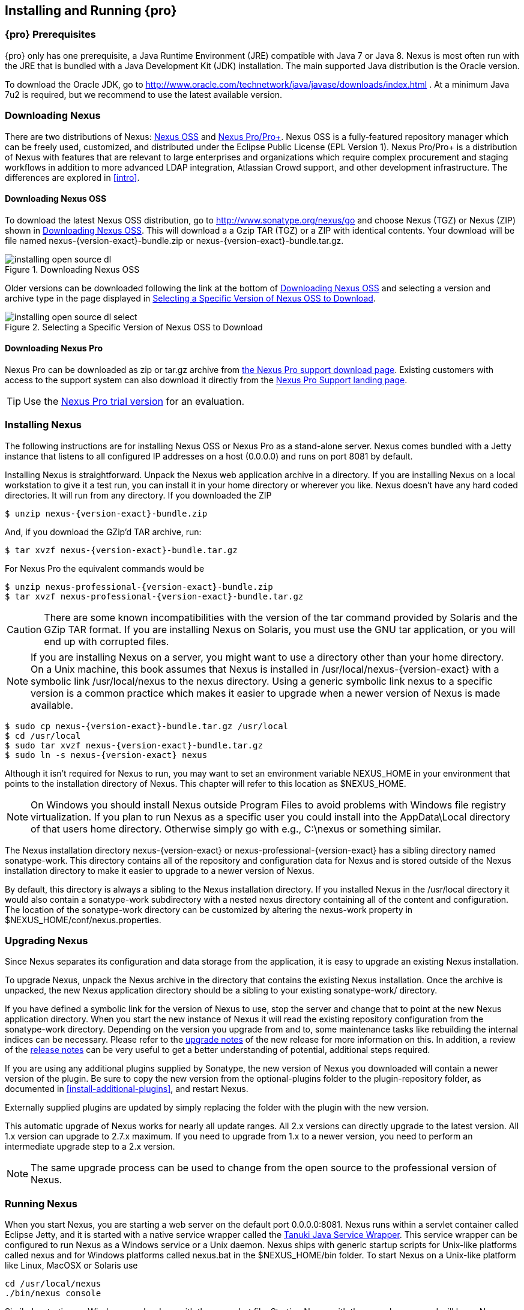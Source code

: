 [[install]]
== Installing and Running {pro}

[[prerequisites]]
=== {pro} Prerequisites

{pro} only has one prerequisite, a Java Runtime Environment (JRE)
compatible with Java 7 or Java 8. Nexus is most often run with the JRE
that is bundled with a Java Development Kit (JDK) installation. The
main supported Java distribution is the Oracle version.

To download the Oracle JDK, go to http://www.oracle.com/technetwork/java/javase/downloads/index.html . At a minimum Java
7u2 is required, but we recommend to use the latest available version.

[[downloading]]
=== Downloading Nexus

There are two distributions of Nexus: http://nexus.sonatype.org/[Nexus
OSS] and http://links.sonatype.com/products/nexus/pro/home[Nexus
Pro/Pro+].  Nexus OSS is a fully-featured repository
manager which can be freely used, customized, and distributed under
the Eclipse Public License (EPL Version 1). Nexus Pro/Pro+ is a
distribution of Nexus with features that are relevant to large
enterprises and organizations which require complex procurement and
staging workflows in addition to more advanced LDAP integration,
Atlassian Crowd support, and other development infrastructure. The
differences are explored in <<intro>>.

==== Downloading Nexus OSS

To download the latest Nexus OSS distribution, go to http://www.sonatype.org/nexus/go[http://www.sonatype.org/nexus/go]
and choose Nexus (TGZ) or Nexus (ZIP) shown in <<fig-installing-open-source-dl>>. This will download a a Gzip TAR (TGZ)
or a ZIP with identical contents. Your download will be file named +nexus-{version-exact}-bundle.zip+ or
+nexus-{version-exact}-bundle.tar.gz+.

[[fig-installing-open-source-dl]]
.Downloading Nexus OSS
image::figs/web/installing-open-source-dl.png[scale=40]

Older versions can be downloaded following the link at the bottom of
<<fig-installing-open-source-dl>> and selecting a version and archive
type in the page displayed in
<<fig-installing-open-source-dl-select>>.

[[fig-installing-open-source-dl-select]]
.Selecting a Specific Version of Nexus OSS to Download
image::figs/web/installing-open-source-dl-select.png[scale=30]

==== Downloading Nexus Pro

Nexus Pro can be downloaded as +zip+ or +tar.gz+ archive from
http://links.sonatype.com/products/nexus/pro/download[the Nexus
Pro support download page]. Existing customers with access to the support
system can also download it directly from the
http://links.sonatype.com/products/nexus/pro/support[Nexus
Pro Support landing page].

TIP: Use the http://www.sonatype.com/nexus/free-trial[Nexus Pro trial
version] for an evaluation.

[[installing]]
===  Installing Nexus

The following instructions are for installing Nexus OSS or
Nexus Pro as a stand-alone server. Nexus comes bundled with a
Jetty instance that listens to all configured IP addresses on a host
(0.0.0.0) and runs on port 8081 by default.

Installing Nexus is straightforward. Unpack the Nexus web
application archive in a directory. If you are installing Nexus on a
local workstation to give it a test run, you can install it in your
home directory or wherever you like. Nexus doesn't have any hard coded
directories. It will run from any directory. If you downloaded the ZIP

[subs="attributes"]
----
$ unzip nexus-{version-exact}-bundle.zip
----

And, if you download the GZip'd TAR archive, run:

[subs="attributes"]
----
$ tar xvzf nexus-{version-exact}-bundle.tar.gz
----

For Nexus Pro the equivalent commands would be 

[subs="attributes"]
----
$ unzip nexus-professional-{version-exact}-bundle.zip
$ tar xvzf nexus-professional-{version-exact}-bundle.tar.gz
----

CAUTION: There are some known incompatibilities with the version of the tar
command provided by Solaris and the GZip TAR format. If you are installing
Nexus on Solaris, you must use the GNU tar application, or you will
end up with corrupted files.

NOTE: If you are installing Nexus on a server, you might want to use a directory other than your home directory. On a
Unix machine, this book assumes that Nexus is installed in +/usr/local/nexus-{version-exact}+ with a symbolic link
+/usr/local/nexus+ to the +nexus+ directory. Using a generic symbolic link +nexus+ to a specific version is a common
practice which makes it easier to upgrade when a newer version of Nexus is made available.

[subs="attributes"]
----
$ sudo cp nexus-{version-exact}-bundle.tar.gz /usr/local
$ cd /usr/local
$ sudo tar xvzf nexus-{version-exact}-bundle.tar.gz
$ sudo ln -s nexus-{version-exact} nexus
----

Although it isn't required for Nexus to run, you may want to set an
environment variable NEXUS_HOME in your environment that
points to the installation directory of Nexus. This chapter will refer
to this location as +$NEXUS_HOME+.

NOTE: On Windows you should install Nexus outside +Program Files+ to
avoid problems with Windows file registry virtualization. If you plan
to run Nexus as a specific user you could install into the
+AppData\Local+ directory of that users home directory. Otherwise
simply go with e.g., +C:\nexus+ or something similar.

The Nexus installation directory +nexus-{version-exact}+ or +nexus-professional-{version-exact}+ has a sibling directory
named +sonatype-work+. This directory contains all of the repository and configuration data for Nexus and is stored
outside of the Nexus installation directory to make it easier to upgrade to a newer version of Nexus.

By default, this directory is always a sibling to the Nexus
installation directory. If you installed Nexus in the +/usr/local+
directory it would also contain a +sonatype-work+ subdirectory with a
nested +nexus+ directory containing all of the content and
configuration. The location of the +sonatype-work+ directory can be
customized by altering the nexus-work property in
+$NEXUS_HOME/conf/nexus.properties+.

[[upgrading]]
=== Upgrading Nexus

Since Nexus separates its configuration and data storage from the
application, it is easy to upgrade an existing Nexus installation. 

To upgrade Nexus, unpack the Nexus archive in the directory that
contains the existing Nexus installation. Once the archive is
unpacked, the new Nexus application directory should be a sibling to
your existing +sonatype-work/+ directory. 

If you have defined a symbolic link for the version of Nexus to use,
stop the server and change that to point at the new Nexus application
directory. When you start the new instance of Nexus it will read the
existing repository configuration from the +sonatype-work+ directory.
Depending on the version you upgrade from and to, some maintenance
tasks like rebuilding the internal indices can be necessary. Please
refer to the
http://links.sonatype.com/products/nexus/oss/upgrading[upgrade
notes] of the new release for more information on this. In addition, a
review of the
http://links.sonatype.com/products/nexus/oss/release-notes[release
notes] can be very useful to get a better understanding of potential,
additional steps required.

If you are using any additional plugins supplied by Sonatype, the new
version of Nexus you downloaded will contain a newer version of the
plugin. Be sure to copy the new version from the +optional-plugins+
folder to the +plugin-repository+ folder, as documented in
<<install-additional-plugins>>, and restart Nexus.

Externally supplied plugins are updated by simply replacing the folder
with the plugin with the new version.

This automatic upgrade of Nexus works for nearly all update
ranges. All 2.x versions can directly upgrade to the latest
version. All 1.x version can upgrade to 2.7.x maximum. If you need to
upgrade from 1.x to a newer version, you need to perform an
intermediate upgrade step to a 2.x version.

NOTE: The same upgrade process can be used to change from the open
source to the professional version of Nexus.

[[running]]
=== Running Nexus

When you start Nexus, you are starting a web server on the default
port +0.0.0.0:8081+. Nexus runs within a servlet container called
Eclipse Jetty, and it is started with a native service wrapper called the
http://wrapper.tanukisoftware.org/doc/english/introduction.html[Tanuki
Java Service Wrapper]. This service wrapper can be configured to run
Nexus as a Windows service or a Unix daemon. Nexus ships with generic
startup scripts for Unix-like platforms called +nexus+ and for
Windows platforms called +nexus.bat+ in the +$NEXUS_HOME/bin+
folder. To start Nexus on a Unix-like platform like Linux, MacOSX or
Solaris use

----
cd /usr/local/nexus
./bin/nexus console
----

Similarly, starting on Windows can be done with the +nexus.bat+
file. Starting Nexus with the console command will leave Nexus running
in the current shell and display the log output.

On Unix systems, you can start Nexus detached from the starting shell
with the start command even when not yet installed as a service.

----
./bin/nexus start
----

When executed you should see a feedback message and then you can follow
the startup process viewing the log file +logs/wrapper.log+
changes.  
----
Starting {pro}...
Started {pro}.
$ tail -f logs/wrapper.log 
----

At this point, Nexus will be running and listening on all IP addresses
(0.0.0.0) that are configured for the current host on port 8081. To
use Nexus, fire up a web browser and type in the URL
http://localhost:8081/nexus[http://localhost:8081/nexus]. You should see 
the Nexus user interface as displayed in <<fig-installing-nexus-default-screen>>.

While we use +localhost+ throughout this book, you may need to use the
IP Loopback Address of +127.0.0.1+, the IP address or the DNS hostname 
assigned to the machine running Nexus. 

ifdef::promo[]
++++
<?dbhtml-include href="promo_group.html"?>
++++
endif::[]

When first starting Nexus Pro you are presented with a
form that allows you to request a trial activation. This page
displayed in <<fig-installing-trial-form>> contains a link to
the license activation screen in 
<<fig-installing-license-activation>>. 

[[fig-installing-trial-form]]
.Nexus Trial Activation Form
image::figs/web/installing-trial-form.png[scale=50]

After submitting the form for your trial activation, you will receive a
license key via email that you can use in the license activation screen to
activate Nexus Pro. If you already have a license key or
license file, you can use the same screen to upload the file and
register your license.

[[fig-installing-license-activation]]
.Nexus License Activation 
image::figs/web/installing-license-activation.png[scale=50]

Once you have agreed to the End User License Agreement you will be
directed to the {pro} Welcome screen displayed in
<<fig-installing-pro-eval-welcome>>.

[[fig-installing-pro-eval-welcome]]
.{pro} Welcome Screen 
image::figs/web/installing-pro-eval-welcome.png[scale=50]

Click on the 'Log In' link in the upper
right-hand corner of the web page, and you should see the login dialog
displayed in <<fig-installing-nexus-login-dialog>>. 

TIP: The default administrator username and password combination is
+admin+ and +admin123+.

[[fig-installing-nexus-login-dialog]]
.Nexus Log In Dialog (default login/password is admin/admin123)
image::figs/web/installing-nexus-login-dialog.png[scale=50]

When you are logged into your evaluation version of Nexus Pro,
you will see some helpful links to the Nexus Pro Evaluation Guide,
Sample Projects and the Knowledgebase below the search input on the
Welcome screen.

With a full license for Nexus these links will be removed and you will
get the Nexus Application Window displayed in <<fig-installing-nexus-default-screen>>.

Nexus OSS will not need to be activated with a license key and
will display a number of links to resources and support on the Welcome
screen to logged in users.

[[fig-installing-nexus-default-screen]]
.Nexus Application Window
image::figs/web/installing-nexus-default-screen.png[scale=60]


The files from Java Service Wrapper used for the start up process can
be found in +$NEXUS_HOME/bin/jsw+ and are separated into generic
files like the +wrapper.conf+ configuration file in conf and a
number of libraries in +lib+. An optional +wrapper.conf+ include
allows you to place further configuration optionally in
+$NEXUS_HOME/conf/wrapper-override.conf+.


The platform-specific directories are available for backwards
compatibility with older versions only and should not be used. A full
list of directories follows:

----
$ cd /usr/local/nexus/bin/jsw
$ ls -1                                                                             
conf
lib
license
linux-ppc-64
linux-x86-32
linux-x86-64
macosx-universal-32
macosx-universal-64
solaris-sparc-32
solaris-sparc-64
solaris-x86-32
windows-x86-32
windows-x86-64
----

The +wrapper.conf+ file is the central configuration file for the
startup of the Jetty servlet container running Nexus on a Java virtual
machine and therefore includes configuration for things such as the
java command to use, Java memory configuration, logging configuration
and other settings documented in the configuration file.

Typical modifications include adapting the maximum memory size to your
server hardware and usage requirements e.g. 2000 MB up from the
default 768 and other JVM related configurations.

----
wrapper.java.maxmemory=2000
----

You can configure JSW to use a specific Java installation and not just
the Java command found on the `PATH` by setting `JAVA_HOME` in the
`wrapper.conf` file and using it for the startup command.

----
set.JAVA_HOME=/opt/jdk1.8.0_40/
wrapper.java.command=%JAVA_HOME%/bin/java
----

A typical use case is using a custom installation of the Oracle JDK 
instead of OpenJDK that is preinstalled as part of the Linux 
distribution. 

Additional configuration in the +wrapper.conf+ file includes
activation of further Jetty configuration file for monitoring Nexus
via <<jmx, JMX>> or using <<ssl-sect-ssl-direct,HTTPS>>.


TIP: The startup script +nexus+ supports the common service
commands +start+, +stop+, +restart+, +status+,
+console+ and +dump+.

[[install-sect-repoman-post-install]]
=== Post-Install Checklist

Nexus ships with some default passwords and settings for repository
indexing that need to be changed for your installation to be useful
(and secure). After installing and running Nexus, you need to make
sure that you complete the following tasks:

==== Step 1: Change the Administrative Password and Email Address

The administrative password defaults to 'admin123'. The first thing you
should do to your new Nexus installation is change this password. To
change the administrative password, login as 'admin' with the password
'admin123', and click on 'Change Password' under the 'Security' menu in
the left-hand side of the browser window. For more detailed
instructions, see <<using-sect-user-profile>>.

==== Step 2: Configure the SMTP Settings

Nexus can send username and password recovery emails. To enable this
feature, you will need to configure Nexus with a SMTP Host and Port as
well as any necessary authentication parameters that Nexus needs to
connect to the mail server. To configure the SMTP settings, follow
the instructions in <<config-sect-smtp>>.

==== Step 3: Configure Default HTTP and HTTPS Proxy Settings

In many deployments the internet, and therefore any remote
repositories that Nexus needs to proxy, can only be reached via a HTTP
and HTTPS proxy server internal to the deployment company. In these
cases the connection details to that proxy server need to be
configured in Nexus, as documented in <<config-default-http-proxy>> in
order for Nexus to be able to proxy remote repositories at all.

==== Step 4: Enable Remote Index Downloads

Nexus ships with three important proxy repositories for the Maven
Central repository, Apache Snapshot repository, and the Codehaus
Snapshot repository. Each of these repositories contains thousands (or
tens of thousands) of components and it would be impractical to
download the entire contents of each. To that end, most repositories
maintain an index which catalogues the entire contents and provides
for fast and efficient searching. Nexus uses these remote indexes to
search for components, but we've disabled the index download as a
default setting. To download remote indexes:

. Click on 'Repositories' under the 'Views/Repositories' menu in the
  left-hand side of the browser window.

. Select each of the three proxy repositories and change 'Download
  Remote Indexes' to 'true' in the 'Configuration' tab. You'll need to load
  the dialog shown in <<fig-repo-config>> for each of
  the three repositories.

This will trigger Nexus to re-index these repositories, during which
the remote index files will be downloaded. It might take Nexus a few
minutes to download the entire index, but once you have it, you'll be
able to search the entire contents of the Maven repository.

Once you've enabled remote index downloads, you still will not be able
to browse the complete contents of a remote repository. Downloading
the remote index allows you to search for components in a repository,
but until you download those components from the remote repository they
will not show in the repository tree when you are browsing a
repository. When browsing a repository, you will only be shown
components which have been downloaded from the remote repository.

==== Step 5: Change the Deployment Password

The deployment user's password defaults to 'deployment123'. Change this
password to make sure that only authorized developers can deploy
components to your Nexus installation. To change the deployment password, 
log in as an administrator. Click on 'Security' to expand the security menu. 
When the menu appears, click on 'Users'.  A list of users will appear. 
At that point, right-click on the user named 'Deployment' and select 'Set Password'.


==== Step 6: If Necessary, Set the LANG Environment Variable

If your Nexus instance needs to store configuration and data using an
international character set, you should set the +LANG+ environment
variable. The Java Runtime will adapt to the value of the +LANG+
environment variable and ensure that configuration data is saved using
the appropriate character type. If you are starting Nexus as a
service, place this environment variable in the startup script found
in +/etc/init.d/nexus+. 

==== Step 7: Configure Routes

A route defines patterns used to define and identify the repositories in which the components
are searched for. Typically, internal components are not available in
the Central Repository or any other external, public repository. A route, as documented in
<<confignx-sect-managing-routes>>, should be configured so that any
requests for internal components do not leak to external repositories.


[[install-sect-service]]
=== Configuring Nexus as a Service

When installing Nexus for production usage you should configure Nexus
as a service, so it starts back up after server reboots. It is good
practice to run that service or daemon as a specific user that has
only the required access righs. The following sections provide
instructions for configuring Nexus as a service or daemon on various
operating systems.

==== Running as a Service on Linux

You can configure Nexus to start automatically by copying the +nexus+
script to the +/etc/init.d+ directory. On a Linux system 
perform the following operations as the root user:

. Create a +nexus+ user with sufficient access rights to run the
service 

. Copy +$NEXUS_HOME/bin/nexus+ to +/etc/init.d/nexus+

. Make the +/etc/init.d/nexus+ script executable and owned by the root 
user - 
+
----
chmod 755 /etc/init.d/nexus
chown root /etc/init.d/nexus
----



. Edit this script changing the following variables:

.. Change +NEXUS_HOME+ to the absolute folder location (e.g., 
+NEXUS_HOME="/usr/local/nexus"+)

.. Set the +RUN_AS_USER+ to +nexus+ or any other user with restricted
  rights that you want to use to run the service. You should not be
  running Nexus as root.

.. Change +PIDDIR+ to a directory where this user has read/write
permissions. In most Linux distributions, +/var/run+ is only writable by
root. The property you need to add to customize the PID
file location is +wrapper.pidfile+. For more information about this
property and how it would be configured in wrapper.conf, see:
http://wrapper.tanukisoftware.com/doc/english/properties.html[http://wrapper.tanukisoftware.com/doc/english/properties.html].


. Change the owner and group of your Nexus-related directories,
including +nexus-work+ configured in +nexus.properties+
defaulting to +sonatype-work/nexus+, to the +nexus+ user that will run
the application.

. If Java is not on the default path for the user running Nexus, add
a +JAVA_HOME+ variable which points to your local Java installation and 
add a +$JAVA_HOME/bin+ to the +PATH+.

ifdef::promo[]
++++
<?dbhtml-include href="promo_nexusService.html"?>
++++
endif::[]

[[nonrootuser]]
WARNING: We recommend to avoid running Nexus as the root user or a
similar privileged user, as this practice poses serious security risks
to the host operating system unnecessarily. Instead we suggest to
follow system administration best practice and use a service specific
user with the minimum required access rights only.

===== Add Nexus as a Service on Red Hat, Fedora, and CentOS

This script has the appropriate chkconfig directives, so all you need
to do to add Nexus as a service is run the following commands:

----
$ cd /etc/init.d
$ chkconfig --add nexus
$ chkconfig --levels 345 nexus on
$ service nexus start
Starting {pro}...
$ tail -f /usr/local/nexus/logs/wrapper.log
----

The second command adds +nexus+ as a service to be started and stopped
with the +service+ command. +chkconfig+ manages the
symbolic links in +/etc/rc[0-6].d+ which control the services to be
started and stopped when the operating system restarts or transitions
between run-levels. The third command adds nexus to run-levels 3, 4,
and 5. The service command starts Nexus, and the last command tails
the wrapper.log to verify that Nexus has been started successfully. If
Nexus has started successfully, you should see a message notifying you
that Nexus is listening for HTTP.

===== Add Nexus as a Service on Ubuntu and Debian

The process for setting up Nexus as a service on Ubuntu differs
slightly from the process used on a Red Hat variant. Instead of running
+chkconfig+, you should run the following sequence of commands once
you've configured the startup script in +/etc/init.d+.

----
$ cd /etc/init.d
$ update-rc.d nexus defaults
$ service nexus start
Starting {pro}...
$ tail -f /usr/local/nexus/logs/wrapper.log
----

====  Running as a Service on Mac OS X

The standard way to run a service on Mac OS X is by using +launchd+,
which uses plist files for configuration. An example plist file for
Nexus installed in +/opt+ is shown <<ex-nexus-plist>>.

[[ex-nexus-plist]]
.A sample com.sonatype.nexus.plist file
----
<?xml version="1.0" encoding="UTF-8"?>
<!DOCTYPE plist PUBLIC "-//Apple//DTD PLIST 1.0//EN" 
    "http://www.apple.com/DTDs/PropertyList-1.0.dtd">
<plist version="1.0">
<dict>
    <key>Label</key>
    <string>com.sonatype.nexus</string>
    <key>ProgramArguments</key>
    <array>
        <string>/opt/nexus/bin/nexus</string>
        <string>start</string>
    </array>
    <key>RunAtLoad</key>
    <true/>
</dict>
</plist>
----

After saving the file as +com.sonatype.nexus.plist+ in
+/Library/LaunchDaemons/+ you have to change the ownership and access
rights.

----
sudo chown root:wheel /Library/LaunchDaemons/com.sonatype.nexus.plist
sudo chmod 644 /Library/LaunchDaemons/com.sonatype.nexus.plist
----


TIP: Consider setting up a different user to run Nexus and adapt
permissions and the RUN_AS_USER setting in the nexus startup script.
 
With this setup Nexus will start as a service at boot time. To
manually start it after the configuration you can use

----
sudo launchctl load /Library/LaunchDaemons/com.sonatype.nexus.plist
----

==== Running as a Service on Windows

The startup script for Nexus on Windows platforms is
+bin/nexus.bat+. Besides the standard commands for starting and
stopping the service, it has the additional commands +install+ and
+uninstall+. Running these commands with elevated privileges will set
up the service for you or remove it as desired. Once installed as a
service with the +install+ command, the batch file can be used to start
and stop the service. In addition, the service will be available in the
usual Windows service management console as a service named 'nexus'.

[[install-sect-proxy]]
=== Running Nexus Behind a Reverse Proxy

Nexus is a sophisticated web application, answering HTTP requests
using the high-performance servlet container http://eclipse.org/jetty[Eclipse
Jetty].

Organizations are sometimes required to run applications like Nexus behind a
https://en.wikipedia.org/wiki/Reverse_proxy[reverse proxy]. Reasoning can
include:

* security and auditing concerns
* network administrator familiarity
* organizational policy
* disparate application consolidation
* virtual hosting
* exposing applications on restricted ports
* SSL termination

We provide some general guidance on how to configure common reverse proxy
servers to work with Nexus. Always consult your reverse proxy administrator
to ensure you configuration is secure.

There are two main settings of Nexus which can affect how reverse proxies
interact.

[[nexus_webapp_context_path]]
==== Nexus Webapp Context Path

Nexus webapp context path is +/nexus+ by default. This means every URL path used
to access Nexus must begin with +/nexus+.

In cases where Nexus needs to be accessed at a different base path, through your
reverse proxy or directly, you must change the default path by editing a
property value.

For example, to expose Nexus at path slash ( +/+ ) instead of +/nexus/+:

. Edit +$NEXUS_HOME/conf/nexus.properties+. Change
  +nexus-webapp-context-path=/nexus+ to +nexus-webapp-context-path=/+

. Restart Nexus and verify that it is available on +http://localhost:8081/+ and
  no longer available at +http://localhost:8081/nexus/+.

. Emails triggered by your Nexus instance may include absolute links back to the
  originating Nexus server. As a matter of courtesy, set the Base URL in
  Nexus as shown in <<fig-config-administration-application-server>> under
  'Application Server Settings' to the URL that will be externally available
  to your users e.g. +http://repo.example.com/+.

==== Do Not Force Base URL

At _Administration_ -> _Server_ -> _Application Server Settings_ Nexus has a
deprecated _Force Base URL_ feature. The original use case for forcing base URL
is no longer valid.

When enabled, the incoming request host and base path is ignored and Nexus acts
like it is being accessed at the value of base URL.

WARNING: Do not enable the <<fig-config-administration-application-server>>
'Force Base URL' unless explicitly advised by Sonatype - enabling this will most
likely cause Nexus to not work properly through a reverse proxy.

==== Example: Reverse Proxy On Restricted Ports

.Scenario:

You need to expose Nexus on restricted port 80. <<nonrootuser,Nexus should not
be run with the root user>>. Instead run your reverse proxy on the restricted
port +80+ and Nexus on the default port +8081+. End users will access Nexus
using the virtual host URL +http://www.example.com/nexus+ instead of
+http://localhost:8081/nexus+.

Ensure your external host name ( +www.example.com+ ) routes to your reverse
proxy server.

.Apache httpd

----
ProxyRequests Off
ProxyPreserveHost On

<VirtualHost *:80>
  ServerName www.example.com
  ServerAdmin admin@example.com
  ProxyPass /nexus http://localhost:8081/nexus
  ProxyPassReverse /nexus http://localhost:8081/nexus
  ErrorLog logs/www.example.com/nexus/error.log
  CustomLog logs/www.example.com/nexus/access.log common
</VirtualHost>
----

.nginx

----
http {

    proxy_send_timeout 120;
    proxy_read_timeout 300;
    proxy_buffering    off;
    keepalive_timeout  5 5;
    tcp_nodelay        on;

    server {
        listen   *:80;
        server_name  www.example.com;

        # allow large uploads of files - refer to nginx documentation
        client_max_body_size 1G

        # optimize downloading files larger than 1G - refer to nginx doc before adjusting
        #proxy_max_temp_file_size 2G

        location /nexus {
            proxy_pass http://localhost:8081/nexus;
            proxy_set_header Host $host;
            proxy_set_header X-Real-IP $remote_addr;
            proxy_set_header X-Forwarded-For $proxy_add_x_forwarded_for;
        }
    }
}
----

==== Example: Reverse Proxy Virtual Host at Base Path

.Scenario:

You need to expose Nexus using a custom host name of +repo.example.com+ on a
restricted port at a base path of slash ( +/+ ).

Ensure your external host name ( +repo.example.com+ ) routes to your reverse
proxy server and <<nexus_webapp_context_path,edit the Nexus webapp
path to be slash ( +/+ )>>.

.Apache httpd

----
ProxyRequests Off
ProxyPreserveHost On

<VirtualHost *:80>
  ServerName repo.example.com
  ServerAdmin admin@example.com
  ProxyPass / http://localhost:8081/
  ProxyPassReverse / http://localhost:8081/
  ErrorLog logs/repo.example.com/nexus/error.log
  CustomLog logs/repo.example.com/nexus/access.log common
</VirtualHost>
----

.nginx

----
http {

    proxy_send_timeout 120;
    proxy_read_timeout 300;
    proxy_buffering    off;
    keepalive_timeout  5 5;
    tcp_nodelay        on;

    server {
        listen   *:80;
        server_name  repo.example.com;

        # allow large uploads of files - refer to nginx documentation
        client_max_body_size 1G

        # optimize downloading files larger than 1G - refer to nginx doc before adjusting
        #proxy_max_temp_file_size 2G

        location / {
            proxy_pass http://localhost:8081/;
            proxy_set_header Host $host;
            proxy_set_header X-Real-IP $remote_addr;
            proxy_set_header X-Forwarded-For $proxy_add_x_forwarded_for;
        }
    }
}
----

==== Example: Reverse Proxy SSL Termination at Base Path

.Scenario:

Your organization has standardized on a reverse proxy to handle SSL certificates
and termination. The reverse proxy virtual host will accept HTTPS requests on
the standard port +443+ and serve content from Nexus running on the default
non-restricted HTTP port +8081+ transparently to end users.

Ensure your external host name ( +repo.example.com+ ) routes to your reverse
proxy server and <<nexus_webapp_context_path,edit the Nexus webapp
path to be slash ( +/+ )>>.

To test your configuration, we offer a
https://support.sonatype.com/entries/95353268-SSL-Self-Signed-Certificate-Guide[quick reference on how to generate self-signed SSL certificates]
for reverse proxy servers.

.Apache httpd

Ensure Apache httpd is loading mod_ssl.

----
Listen 443

ProxyRequests Off
ProxyPreserveHost On

<VirtualHost *:443>
  SSLEngine on

  SSLCertificateFile "example.pem"
  SSLCertificateKeyFile "example.key"

  ServerName repo.example.com
  ServerAdmin admin@example.com
  ProxyPass / http://localhost:8081/
  ProxyPassReverse / http://localhost:8081/
  RequestHeader set X-Forwarded-Proto "https"

  ErrorLog logs/repo.example.com/nexus/error.log
  CustomLog logs/repo.example.com/nexus/access.log common
</VirtualHost>
----

.nginx

Make sure nginx is compiled using the +--with-http_ssl_module+ option.

----
http {

    proxy_send_timeout 120;
    proxy_read_timeout 300;
    proxy_buffering    off;
    keepalive_timeout  5 5;
    tcp_nodelay        on;

    server {
        listen   *:443;
        server_name  repo.example.com;

        # allow large uploads of files - refer to nginx documentation
        client_max_body_size 1G

        # optimize downloading files larger than 1G - refer to nginx doc before adjusting
        #proxy_max_temp_file_size 2G

        ssl on
        ssl_certificate      example.pem;
        ssl_certificate_key  example.key;

        location / {
            proxy_pass http://localhost:8081/;
            proxy_set_header Host $host;
            proxy_set_header X-Real-IP $remote_addr;
            proxy_set_header X-Forwarded-For $proxy_add_x_forwarded_for;
            proxy_set_header X-Forwarded-Proto "https";
        }
    }
}
----

NOTE: Reverse proxy configuration is going to vary and can get complex.
Always consult the specific reverse proxy product documentation.
http://httpd.apache.org[Apache httpd] ( http://httpd.apache.org/docs/current/mod/mod_proxy.html[mod_proxy], http://httpd.apache.org/docs/current/mod/mod_ssl.html[mod_ssl] ),
http://nginx.org/en/docs/[nginx] ( http://nginx.org/en/docs/http/ngx_http_proxy_module.html[ngx_http_proxy_module], http://nginx.org/en/docs/http/configuring_https_servers.html#compatibility[ssl compatibility] )

[[install-sect-licensing]]
=== Installing a Nexus Pro License

When starting a Nexus Pro trial installation you can upload your
license file as described in <<running>> on the license
screen visible in <<fig-installing-license-activation>>.

If you are currently using an evaluation license or need to replace your
current license with a new one, click on Licensing in the
Administration menu. This will bring up the panel shown
in <<fig-installations-licensing>>. To upload your
Nexus Pro license, click on Browse..., select the file, and
click on Upload.

[[fig-installations-licensing]]
.Nexus Pro Licensing Panel
image::figs/web/repository-manager_license.png[scale=50] 

Once you have selected a license and uploaded it to Nexus, Nexus Pro
will display a dialog box with the Nexus Pro
End User License Agreement as shown in <<fig-installation-eula>>. If
you agree with the terms and conditions, click on "I Agree".

[[fig-installation-eula]]
.Nexus Pro End User License Agreement
image::figs/web/installing_license_eula.png[scale=50] 

Once you have agreed to the terms and conditions contained in the End
User License Agreement, Nexus Pro will then display a dialog
box confirming the installation of a Nexus Pro license, as
shown in <<fig-installation-license-upload-config>>.

[[fig-installation-license-upload-config]]
.License Upload Finished Dialog
image::figs/web/installing_license_uploaded.png[scale=50]

If you need to remove your Nexus Pro license, you can click on
the "Uninstall License" button at the bottom of the Licensing
Panel. Clicking on this button will show the dialog in
<<fig-installation-config-uninstall>>, confirming that you want to
uninstall a license.

[[fig-installation-config-uninstall]]
.Uninstall License Confirmation Dialog
image::figs/web/installing_uninstall_license.png[scale=50]

Clicking Yes in this dialog box will uninstall the license from Nexus Pro
and display another dialog which confirms that the
license has been successfully uninstalled.

.License Uninstall Completed Dialog
image::figs/web/installing_uninstall_completed.png[scale=50]

Clicking on the 'Active Users Report' button shows a list of 
IP numbers that connected to Nexus in the last 7 days.

==== License Expiration

When a Nexus Pro license expires, the Nexus user interface
will have all functionality disabled except for the ability to install
a new license file.
 
[[install-sect-dirs]]
=== Nexus Directories

The following sections describe the various directories that are a
part of any Nexus installation. When you install Nexus OSS or
Nexus Pro, you are creating two directories: a directory
containing the Nexus runtime and application often symlinked as
+nexus+ and a directory containing your own configuration and data -
+sonatype-work/nexus+. When you upgrade to a newer version of Nexus, you
replace the Nexus application directory and retain all of your own
custom configuration and repository data in +sonatype-work/+.

[[sect-installing-work-dir]]
==== Sonatype Work Directory

The Sonatype Work directory +sonatype-work+ is created as a sibling to
the +nexus+ application directory, and the location of this directory
can be configured via the +nexus.properties+ file which is described in
<<nexus-home-conf>>. 


The Sonatype Work Nexus directory +sonatype-work/nexus/+ contains a
number of subdirectories. Depending on the plugins installed and used,
some directories may or may be not present in your installation:

access/:: This directory contains a log of all IP addresses accessing
Nexus. The data can be viewed by clicking on Active Users Report in
the Administration - Licensing tab in the Nexus user interface.

aether-local-repository/ or maven2-local-repository:: This holds
temporary files created when running Maven dependency queries in the
user interface.

backup/:: If you have configured a scheduled job to back up Nexus
configuration, this directory is going to contain a number of ZIP
archives that contain snapshots of Nexus configuration.  Each ZIP file
contains the contents of the conf/ directory. (Automated backups are a
feature of Nexus Pro.)

broker/:: The broker directory and its subdirectories contains the
storage backend for the Smart Proxy messaging component.

conf/:: This directory contains the Nexus configuration.  Settings
that define the list of Nexus repositories, the logging configuration,
the staging and procurement configuration, and the security settings
are all captured in this directory.

conf/keystore/:: Contains the automatically generated key used to
identify this Nexus instance for Smart Proxy usage

db/:: Contains the database storing the User Token information, if
that feature is enabled.

error-report-bundles/:: Used to contain the bundled archives of data
assembled for problem reporting. Since this feature has been removed
this folder can be safely deleted.

felix-cache/:: This directory holds the cache for the OSGi framework
Apache Felix, which is used for the Nexus plugin architecture.  

health-check/:: Holds cached reports from the Repository Health Check
plugin.

indexer/ and indexer-pro/:: Contains a Nexus index for all repositories and repository
groups managed by Nexus. A Nexus index is a Lucene index which is the
standard for indexing and searching a Maven repository. Nexus
maintains a local index for all repositories, and can also download a
Nexus index from remote repositories.

logs/:: The nexus.log file that contains information about a running
instance of Nexus. This directory also contains archived copies of
Nexus log files. Nexus log files are rotated every day. To reclaim
disk space, you can delete old log files from the logs directory.

nuget/:: Contains the database supporting queries against NuGet
repositories used for .NET package support in Nexus.

p2/:: If you are using the P2 repository management features of Nexus Pro, 
this directory contains a local cache of P2 repository components.

plugin-repository/:: This directory contains any additionally
installed plugins from third parties as documented in
<<install-additional-plugins>>.

proxy/:: Stores data about the files contained in a remote
repository. Each proxy repository has a subdirectory in the
+proxy/attributes/+ directory and every file that Nexus has interacted
with in the remote repository has an XML file that captures the last 
requested time stamp, the remote URL for a particular file, the length 
of the file, the digests for a particular file, and others. If you need 
to backup the local cached contents of
a proxy repository, you should also back up the contents of the proxy
repository's directory under +proxy/attributes/+

storage/:: Stores components and metadata for Nexus repositories. Each
repository is a subdirectory that contains the components in a
repository. If the repository is a proxy repository, the storage
directory will contain locally cached components from the remote
repository. If the repository is a hosted repository, the storage
directory will contain all components in the repository. If you need to
back-up the contents of a repository, you should back up the contents of
the storage directory.

support/:: The support zip archive documented in
<<support-tools>> is created and stored in this folder.  

template-store/:: Contains the Maven settings template files
documented in detail in <<maven-settings>>.

timeline/:: Contains an index which Nexus uses to store events and
other information to support internal operations. Nexus uses this
index to store feeds and history.

tmp/:: Folder used for temporary storage.

trash/:: If you have configured scheduled jobs to remove snapshot
components or to delete other information from repositories, the
deleted data will be stored in this directory.  To empty this trash
folder, view a list of Nexus repositories, and then click on the Trash
icon in the Nexus user interface.

The +conf/+ directory contains a number of files which allow for
configuration and customization of Nexus. All of the files contained
in this directory are altered by the Nexus administrative user
interface. While you can change the configuration settings contained
in these files with a text editor, Sonatype recommends that you modify
the contents of these files using the Nexus administrative user
interface. Depending on your Nexus version and the installed plugins,
the complete list of files may differ slightly.

broker.groovy:: A groovy script for configuring low-level properties
for Smart Proxy.

capabilities.xml:: Further Smart Proxy backend configuration.

healthcheck.properties:: Configuration for the Repository Health Check.

logback.properties, logback.xml and logback-*.xml:: Contains logging
configuration. If you need to customize the detail of log messages,
the frequency of log file rotation, or if you want to connect your
own custom logging appenders, you should edit the logback-nexus.xml
configuration file as desired. If you find log4j.properties files as
well, you can safely remove them since they are remnants from an old
version and are not used anymore.

lvo-plugin.xml:: Contains configuration for the latest version
plugin. This XML file contains the location of the properties file
that Nexus queries to check for a newer version of Nexus.

nexus.xml:: The bulk of the configuration of Nexus is contained in
this file. This file maintains a list of repositories and all
server-wide configuration like the SMTP settings, security realms,
repository groups, targets, path mappings and others.

pgp.xml:: Contains PGP key server configuration.

nexus-obr-plugin.properties:: Contains configuration for the Nexus
OSGi Bundle repository plugin in Nexus Pro.

procurement.xml:: Contains configuration for the Nexus Procurement
plugin in Nexus Pro.

security-configuration.xml:: Contains global security configuration. 

security.xml:: Contains security configuration about users and roles.

staging.xml:: Contains configuration for the Nexus Staging Plugin in
Nexus Pro.

[[nexus-home-conf]]
==== Nexus Configuration Directory

After installing Nexus and creating the +nexus+ symlink as described
earlier, your fnexus folder contains another conf directory. This
directory contains configuration for the Jetty servlet container. You
will only need to modify the files in this directory if you are
customizing the configuration of Jetty servlet container or the
behavior of the scripts that start Nexus.

The files and folders contained in this directory are:

nexus.properties:: This file contains configuration variables which
control the behavior of Nexus and the Jetty servlet container. If you
are customizing the port and host that Nexus will listen to, you would
change the +application-port+ and +application-host+ properties defined in
this file. If you wanted to customize the location of the +sonatype-work+ 
directory, you would modify the value of the +nexus-work+ property
in this configuration file. Changing +nexus-webapp-context-path+ allows
you to configure the server context path Nexus will be available at.

[[jetty-xml]]
jetty.xml and jetty-*.xml:: Configuration files for the Eclipse Jetty
servlet container running Nexus. Jetty users are used to providing a
list of jetty XML config files which are merged to form the final
configuration. As an advanced configuration option, Nexus supports
this merging concept in its launcher code as of Nexus 2.8.
+
You can specify additional jetty XML
configuration files to load to form the final configuration.  For the
standard distribution bundle, these files can be specified using
special properties located in +NEXUS_HOME/bin/jsw/conf/wrapper.conf+.
+
----
wrapper.app.parameter.1=./conf/jetty.xml
wrapper.app.parameter.2=./conf/jetty-requestlog.xml 
# add more indexed app parameters...  
----
+
Any of the files located at +NEXUS_HOME/conf/jetty-*.xml+ can be
specified as part of the +wrapper.app.parameter.n+ property, where n
is the next highest number not already used. The
http://wrapper.tanukisoftware.com/doc/english/prop-app-parameter-n.html[Java
Service Wrapper] 
documentation contains more information about this
property. This setup allows for a simple method to add configuration for
https, JMX and others by adjusting a few properties.


WARNING: Nexus version prior to 2.8 loaded all of the Jetty
configuration from one jetty.xml file, typically found at
+NEXUS_HOME/conf/jetty.xml+ and required modifications to this file
for configuration changes. Examples were available in
+NEXUS_HOME/conf/examples+. These files cannot be used in Nexus 2.8 or higher,
as they were intended to be standalone files that could not be merged
into other files.

[[monitoring]]
=== Monitoring Nexus 

Now that your Nexus instance is up and running, you need to ensure
that it stays that way. Typically this is done on a number of levels
and each organization and system administration team has its own
preferences and tools.

In general you can monitor:

* hardware values like CPU, memory or diskspace utilization and many more
* operating system level values like processes running
* Java Virtual Machine specific values
* application specific value

For the hardware and operating system values, a large number of
dedicated tools exist. Many of these tools can be configured to work
with application-specific logs and other events. The following section
discusses some of the available information in Nexus. It can
potentially be integrated into the usage of the more generic tools for
monitoring, log capturing and analysis.

A host of information from the operating system, the Java Virtual
Machine and Nexus itself is available via the 
<<support-tools, Support Tools>>, which allow you to inspect the value directly in
the Nexus user interface.

[[general-logging]]
==== General Logging 

Nexus logs events in the +sonatype-work/nexus/logs/nexus.log+ file. In
addition a dedicated user interface to configure and inspect the log
is available. Further information about this interface can be found in
<<logging>>.


[[request-access-logging]]
==== Request Access Logging

Logging all access requests to Nexus allows you to gain a good
understanding of the Nexus usage in your organization and the sources
of these requests. 

For example, you will be able to tell if the main load is due to a CI 
server  cluster or from your developers, based on the IP numbers of 
the requests. You can also see the spread or requests and load across 
different time zones. Also available for review are the URLs , API 
calls, and features that are used in Nexus

Requests access logging is enabled by default in Nexus 2.8 or higher
and uses a performant and flexible LogBack implementation with
built-in log rotation already configured for 90 days of log file
retention. The log is written to the file
+sonatype-work/nexus/logs/request.log+ and contains all requests and 
the username for authenticated requests.

The configuration is located in +NEXUS_HOME/conf/logback-access.xml+
and can be changed to suit your requirements. If you change the file, a
restart of Nexus is required for these changes to take effect.

If you do not want to run access logging, you can disable it by
commenting out the line 

----
wrapper.app.parameter.2=conf/jetty-requestlog.xml 
----

in +bin/jsw/conf/wrapper.conf+.

WARNING: Older versions of Nexus require different customization of the Jetty
configuration files. Instructions for these customizations can be
found on the https://support.sonatype.com/entries/21902551[support
site].

[[jmx]]
==== Using Java Management Extension JMX

JMX is a common tool for managing and monitoring Java applications
with client software like the free http://visualvm.java.net/[VisualVM]
and many others available. It can be performed locally on the server
as well as remotely.

Nexus can be configured to support JMX by adding

----
wrapper.app.parameter.3=./conf/jetty-jmx.xml
----

to the list of +wrapper.app+ parameters in
+NEXUS_HOME/bin/jsw/conf/wrapper.conf+ and set the parameters
+jmx-host+ and +jmx-port+ in +NEXUS_HOME/conf/nexus.properties+.

----
jmx-host=192.168.10.12
jmx-port=1099
----

+jmx-host+ is the host name, or commonly the IP address, to remotely
access Nexus using JMX from another host and +jmx-port+ is the network
port used for the connection. It is important to ensure that the port
is not blocked by any network setup, when connecting remotely. The
value of 1099 is the default port used for JMX, but any other
available port can be used as well.

WARNING: Nexus versions older than 2.8 require different procedures,
depending on the specific version.

Once Nexus is restarted with JMX enabled you can inspect the running
JVM in detail. <<monitoring-jmx-visualvm-overview>> and
<<monitoring-jmx-visualvm-charts>> show some example screenshots of
VisualVM connected to a Nexus instance running on localhost.

[[monitoring-jmx-visualvm-overview]]
.Overview of Nexus Monitored via JMX in VisualVM
image::figs/web/monitoring-jmx-visualvm-overview.png[scale=50]

[[monitoring-jmx-visualvm-charts]]
.CPU, Memory and Other Visualizations of Nexus Monitored via JMX in VisualVM
image::figs/web/monitoring-jmx-visualvm-charts.png[scale=50]

Depending on the tool used to connect, a number of monitoring, analysis
and troubleshooting actions can be performed. Please refer to the
documentation about your specific tool for more information.

[[analytics]]
==== Analytics

The analytics integration of Nexus allows you to gather a good
understanding of your Nexus usage, since it enables the collection of
event data in Nexus. It collects non-sensitive information about how
you are using Nexus. It is useful to you from a compatibility
perspective, since it gathers answers to questions such as what
features are most important, where are users having difficulties, and
what integrations/APIs are actively in use. 

The collected information is limited to the use of the Nexus user
interface and the Nexus REST API, the primary interaction
points between your environment and Nexus. Only the user interface
navigation flows and REST endpoints being called are recorded. None of
the request specific data (e.g., credentials or otherwise sensitive
information) is ever captured.

You can enable the event logging in the 'Settings' section of the
'Analytics' tab available via 'Analytics' menu item in the
'Administration' menu in the left side 'Nexus' navigation. Select the
checkbox beside 'Enable analytics event collection' and press the
'Save' button.

You can choose to provide this data automatically to Sonatype by
selecting the checkbox beside 'Enable automatic analytics event
submission'. It enables Sonatype to tailor the ongoing development of
the product. Alternatively, you can submit the data manually or just
use the gathered data for your own analysis only.

Once enabled all events logged can be inspected in the 'Events' tab in
the 'Analytics' section displayed in <<fig-analytics-events>>.

[[fig-analytics-events]]
.List of Events in the Analytics Tab
image::figs/web/analytics-events.png[scale=50]

The list of events shows the 'Type' and the 'Timestamp' of the event
as well as the 'User' that triggered it and any 'Attributes'. Each row
has a '+' symbol in the first column that allows you to expand the row
vertically. Each attribute will be expanded into a separate line
allowing you to inspect all the information that is potentially
submitted to Sonatype. The 'User' value is replaced by a salted hash
so that no username information is transmitted. The 'Anonymization
Salt' is automatically randomly generated by Nexus and can optionally be
configured in the 'Analytics: Collection' capability manually. This
administration area can additionally be used to change the random
identifier for the Nexus instance.

TIP: More information about capabilities can be found in <<capabilities>>.

If you desire to further inspect the data that is potentially
submitted, you can select to download the file containing the JSON
files in a zip archive by clicking the 'Export' button above the events list
and downloading the file. The 'Submit' button can be used to manually
submit the events to Sonatype.

When you select to automatically submit the analytics data, a
scheduled task, named 'Automatically submit analytics events', is
automatically created. This task is preconfigured to run at 1:00 AM
every day. If desired the recurrence can be changed in the scheduled
tasks administration area documented in <<scheduled-tasks>>.

IMPORTANT: Sonatype values your input greatly and hopes you will
activate the analytics feature and the automatic submission to allow
us to ensure ongoing development is well aligned with your needs. In
addition, we appreciate any further direct contact and feedback in
person and look forward to hearing from you.



////
/* Local Variables: */
/* ispell-personal-dictionary: "ispell.dict" */
/* End:             */
////
